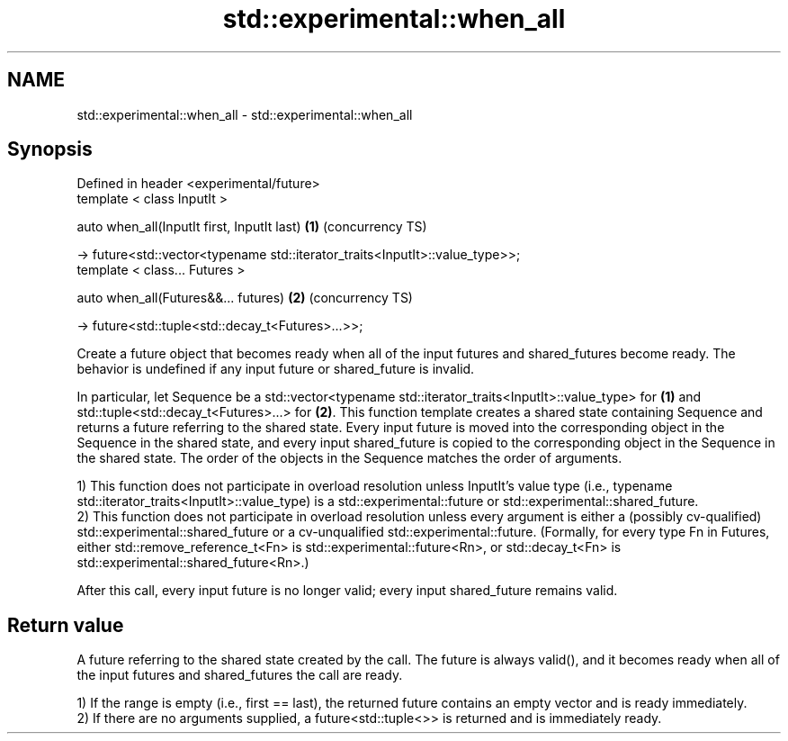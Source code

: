 .TH std::experimental::when_all 3 "2020.03.24" "http://cppreference.com" "C++ Standard Libary"
.SH NAME
std::experimental::when_all \- std::experimental::when_all

.SH Synopsis
   Defined in header <experimental/future>
   template < class InputIt >

   auto when_all(InputIt first, InputIt last)                                  \fB(1)\fP (concurrency TS)

   -> future<std::vector<typename std::iterator_traits<InputIt>::value_type>>;
   template < class... Futures >

   auto when_all(Futures&&... futures)                                         \fB(2)\fP (concurrency TS)

   -> future<std::tuple<std::decay_t<Futures>...>>;

   Create a future object that becomes ready when all of the input futures and shared_futures become ready. The behavior is undefined if any input future or shared_future is invalid.

   In particular, let Sequence be a std::vector<typename std::iterator_traits<InputIt>::value_type> for \fB(1)\fP and std::tuple<std::decay_t<Futures>...> for \fB(2)\fP. This function template creates a shared state containing Sequence and returns a future referring to the shared state. Every input future is moved into the corresponding object in the Sequence in the shared state, and every input shared_future is copied to the corresponding object in the Sequence in the shared state. The order of the objects in the Sequence matches the order of arguments.

   1) This function does not participate in overload resolution unless InputIt's value type (i.e., typename std::iterator_traits<InputIt>::value_type) is a std::experimental::future or std::experimental::shared_future.
   2) This function does not participate in overload resolution unless every argument is either a (possibly cv-qualified) std::experimental::shared_future or a cv-unqualified std::experimental::future. (Formally, for every type Fn in Futures, either std::remove_reference_t<Fn> is std::experimental::future<Rn>, or std::decay_t<Fn> is std::experimental::shared_future<Rn>.)

   After this call, every input future is no longer valid; every input shared_future remains valid.

.SH Return value

   A future referring to the shared state created by the call. The future is always valid(), and it becomes ready when all of the input futures and shared_futures the call are ready.

   1) If the range is empty (i.e., first == last), the returned future contains an empty vector and is ready immediately.
   2) If there are no arguments supplied, a future<std::tuple<>> is returned and is immediately ready.
